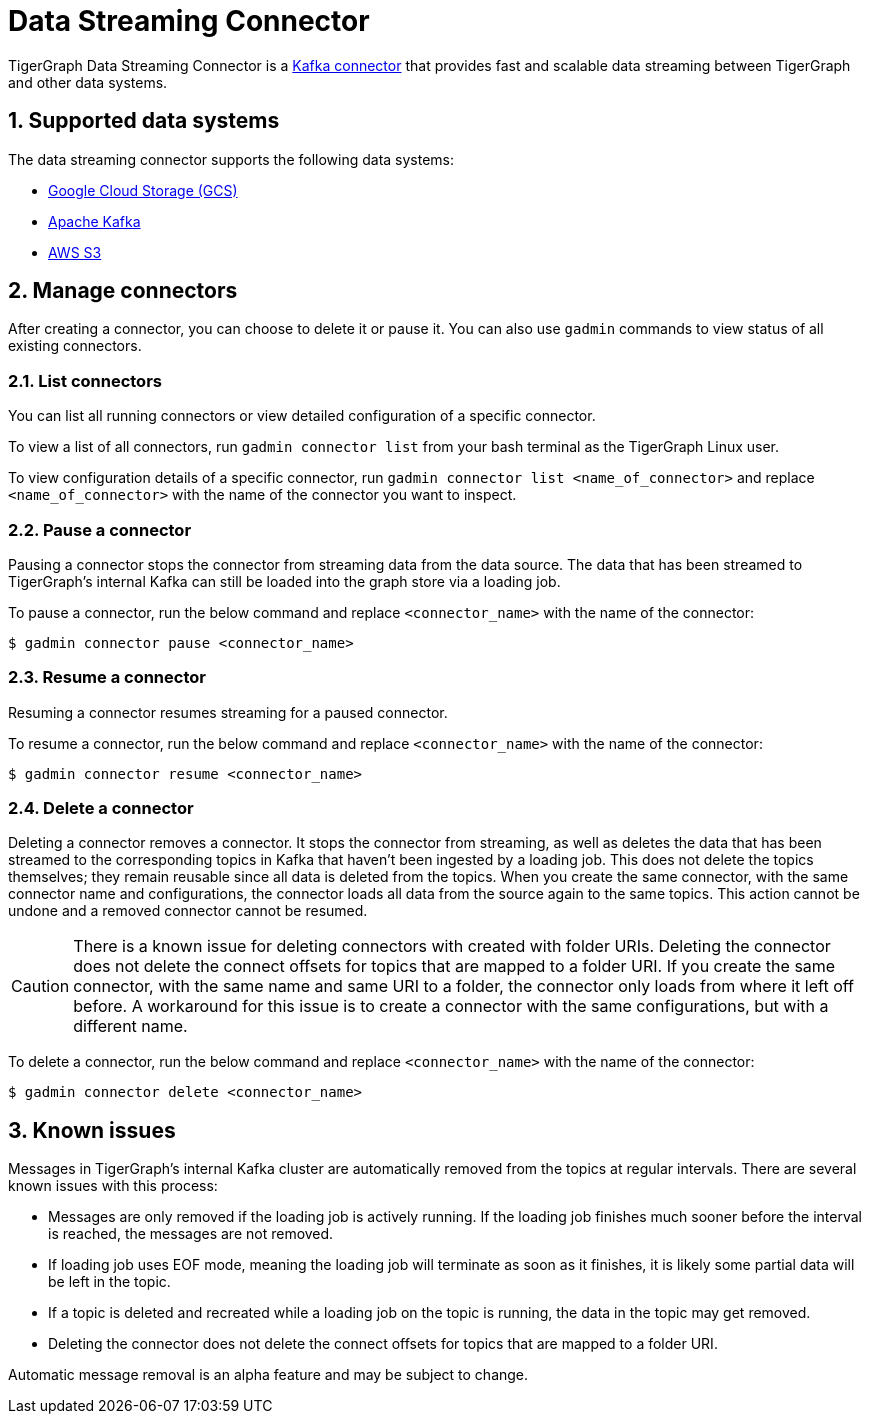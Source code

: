 = Data Streaming Connector
:description: A guide to TigerGraph's Streaming Data Connector.
:sectnums:

TigerGraph Data Streaming Connector is a link:https://docs.confluent.io/home/connect/overview.html[Kafka connector] that provides fast and scalable data streaming between TigerGraph and other data systems.

== Supported data systems
The data streaming connector supports the following data systems:

* xref:data-streaming-connector/gcp.adoc[Google Cloud Storage (GCS)]
* xref:data-streaming-connector/kafka.adoc[Apache Kafka]
* xref:data-streaming-connector/aws-s3.adoc[AWS S3]


== Manage connectors

After creating a connector, you can choose to delete it or pause it.
You can also use `gadmin` commands to view status of all existing connectors.

=== List connectors
You can list all running connectors or view detailed configuration of a specific connector.

To view a list of all connectors, run `gadmin connector list` from your bash terminal as the TigerGraph Linux user.

To view configuration details of a specific connector, run `gadmin connector list <name_of_connector>` and replace `<name_of_connector>` with the name of the connector you want to inspect.

=== Pause a connector
Pausing a connector stops the connector from streaming data from the data source.
The data that has been streamed to TigerGraph's internal Kafka can still be loaded into the graph store via a loading job.

To pause a connector, run the below command and replace `<connector_name>` with the name of the connector:

[,console]
----
$ gadmin connector pause <connector_name>
----

=== Resume a connector
Resuming a connector resumes streaming for a paused connector.

To resume a connector, run the below command and replace `<connector_name>` with the name of the connector:

[,console]
----
$ gadmin connector resume <connector_name>
----

=== Delete a connector
Deleting a connector removes a connector.
It stops the connector from streaming, as well as deletes the data that has been streamed to the corresponding topics in Kafka that haven't been ingested by a loading job.
This does not delete the topics themselves; they remain reusable since all data is deleted from the topics.
When you create the same connector, with the same connector name and configurations, the connector loads all data from the source again to the same topics.
This action cannot be undone and a removed connector cannot be resumed.

CAUTION: There is a known issue for deleting connectors with created with folder URIs.
Deleting the connector does not delete the connect offsets for topics that are mapped to a folder URI.
If you create the same connector, with the same name and same URI to a folder, the connector only loads from where it left off before.
A workaround for this issue is to create a connector with the same configurations, but with a different name.

To delete a connector,  run the below command and replace `<connector_name>` with the name of the connector:

[,console]
----
$ gadmin connector delete <connector_name>
----

== Known issues
Messages in TigerGraph's internal Kafka cluster are automatically removed from the topics at regular intervals.
There are several known issues with this process:

* Messages are only removed if the loading job is actively running.
If the loading job finishes much sooner before the interval is reached, the messages are not removed.
* If loading job uses EOF mode, meaning the loading job will terminate as soon as it finishes, it is likely some partial data will be left in the topic.
* If a topic is deleted and recreated while a loading job on the topic is running, the data in the topic may get removed.
* Deleting the connector does not delete the connect offsets for topics that are mapped to a folder URI.

Automatic message removal is an alpha feature and may be subject to change.